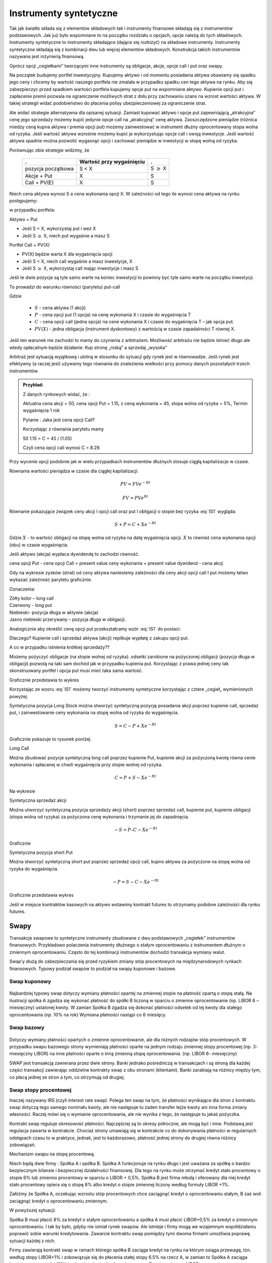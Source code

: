 ﻿Instrumenty syntetyczne
=======================

Tak jak światło składa się z elementów składowych tak i instrumenty
finansowe składają się z instrumentów podstawowych. Jak już było
wspomniane to na początku rozdziału o opcjach, opcje należą do tych
składowych. Instrumenty syntetyczne to instrumenty składające (dające
się rozłożyć) na składowe instrumenty. Instrumenty syntetyczne
składają się z kombinacji dwu lub więcej elementów
składowych. Konstrukcja takich instrumentów nazywana jest inżynierią
finansową.

Oprócz opcji „cegiełkami” tworzącymi inne instrumenty są obligacje,
akcje, opcje call i put oraz swapy.

Na początek budujemy portfel inwestycyjny. Kupujemy aktywo i od
momentu posiadania aktywa obawiamy się spadku jego ceny i chcemy by
wartość naszego portfela nie zmalała w przypadku spadku cen tego
aktywa na rynku. Aby się zabezpieczyc przed spadkiem wartości portfela
kupujemy opcje put na wspomniane aktywo.  Kupienie opcji put i
zapłacenie premii pozwala na ograniczenie możliwych strat z dołu przy
zachowaniu szans na wzrost wartości aktywa. W takiej strategii widać
podobieństwo do płacenia polisy ubezpieczeniowej za ograniczenie
strat.

Ale widać strategie alternatywna dla opisanej sytuacji.  Zamiast
kupować aktywo i opcje put zapewniającą „atrakcyjna” cenę jego
sprzedaży możemy kupić jedynie opcje call na „atrakcyjną” cenę aktywa.
Zaoszczędzone pieniądze (różnica miedzy ceną kupna aktywa i premia
opcji put) możemy zainwestować w instrument dłużny oprocentowany stopa
wolna od ryzyka.  Jeśli wartość aktywa wzrośnie możemy kupić je
wykorzystując opcje call i swoją inwestycje. Jeśli wartość aktywa
spadnie można pozwolić wygasnąć opcji i zachować pieniądze w
inwestycji w stopę wolną od ryzyka.

Porównując obie strategie widzimy, że 

    ====================	========================	=================
    .				Wartość przy wygaśnięciu	.
    ====================	========================	=================
    pozycja początkowa		S < X				S :math:`\geq` X
    Akcje + Put			X				S
    Call + PV(E)		X				S
    ====================	========================	=================


Niech cena aktywa wynosi S a cena wykonania opcji X.  W zależności od
tego ile wynosi cena aktywa na rynku postępujemy:

w przypadku portfela:

Aktywo + Put

- Jeśli S < X, wykorzystaj put i weź X
- Jeśli S :math:`\geq` X, niech put wygaśnie a masz S

Portfel  Call + PV(X)

- PV(X) będzie warta X dla wygaśnięcia opcji 
- Jeśli S < X, niech call wygaśnie a masz inwestycje, X
- Jeśli S :math:`\geq` X, wykorzystaj call mając inwestycje i masz  S

Jeśli te dwie pozycje są tyle samo warte na koniec inwestycji to
powinny być tyle samo warte na początku inwestycji.

To prowadzi do warunku równości (parytetu) put-call 

.. math::
   :label: IS1

   S + P = C + PV(X)


Gdzie

 - :math:`S` - cena aktywa (1 akcji)
 - :math:`P` - cena opcji put (1 opcja) na cenę wykonania X i czasie do wygaśnięcia T
 - :math:`C` - cena opcji  call (jedna  opcja)  na cene wykonania X i czasie do wygaśnięcia T – jak opcja put.
 - :math:`PV(X)` - jedna obligacja (instrument dyskontowy) z wartością w czasie zapadalności T równej X.

Jeśli ten warunek nie zachodzi to mamy do czynienia z arbitrażem.
Możliwość arbitrażu nie będzie istnieć długo ale wtedy opłacalnym
będzie działanie: Kup stronę „niską” a sprzedaj „wysoka”

Arbitraż jest sytuacją wyjątkową i ulotną w stosunku do sytuacji gdy
rynek jest w równowadze.  Jeśli rynek jest efektywny (a raczej jest)
używamy tego równania do znalezienia wielkości przy pomocy danych
pozostałych trzech instrumentów

.. admonition:: Przykład:

    Z danych rynkowych widać, że :

    Aktualna cena akcji = 50, cena opcji Put = 1.15, z ceną wykonania
    = 45, stopa wolna od ryzyka = 5%, Termin wygaśnięcia 1 rok

    Pytanie : Jaka jest cena  opcji Call?

    Korzystając z równania parytetu mamy 

    50  1.15 = C + 45 / (1.05)

    Czyli cena opcji call wynosi  C = 8.29. 



Przy wycenie opcji podobnie jak w wielu przypadkach instrumentów
dłużnych stosuje ciągłą kapitalizacje w czasie.

Równania wartości pieniądza w czasie dla ciągłej kapitalizacji:

.. math::

   PV = FVe^{-Rt} 

   FV = PVe^{Rt} 


Równanie pokazujące związek ceny akcji I opcji call oraz put I
obligacji o stopie bez ryzyka :eq:`IS1` wygląda:

.. math::

   S + P = C + Xe^{-Rt} 


Gdzie :math:`X` - to wartość obligacji na stopę wolna od ryzyka na datę
wygaśnięcia opcji. :math:`X` to również cena wykonania opcji (obu) w czasie
wygaśnięcia.

Jeśli aktywo (akcja) wypłaca dywidendę to zachodzi równość.


cena opcji Put - cena opcji Call  = present value ceny wykonania  + present value dywidend  - cena akcji 


Gdy na wykresie zysków (strat) od ceny aktywa naniesiemy zależności
dla ceny akcji opcji call I put możemy łatwo wykazać zależność
parytetu graficznie.

.. image


Oznaczenia:

| Zółty kolor – long call
| Czerwony  - long put
| Niebieski- pozycja długa w aktywie (akcja)
| Jasno niebieski przerywany – pozycja długa w obligacji.

Analogicznie aby określić cenę opcji put przekształcamy wzór :eq:`IS1`
do postaci:

.. math::
   :label: IS2

   P = C – S + Xe^{-Rt}


Dlaczego?  Kupienie call i sprzedaż aktywa (akcji) replikuje wypłatę z
zakupu opcji put.

A co w przypadku istnienia krótkiej sprzedaży??

Możemy pożyczyć obligacje (na stopie wolnej od ryzyka). odsetki
zarobione na pożyczonej obligacji (pozycja długa w obligacji) pozwolą
na taki sam dochód jak w przypadku kupienia put. Korzystając z prawa
jednej ceny tak skonstruowany portfel i opcja put musi mieć taka sama
wartość.

Graficznie przedstawia to wykres

.. image


Korzystając ze wzoru :eq:`IS1` możemy tworzyć instrumenty syntetyczne
korzystając z cztere „cegieł„ wymienionych powyżej.

Syntetyczna pozycja Long Stock można stworzyć syntetyczną pozycję
posiadania akcji poprzez kupienie call, sprzedaż put, i zainwestowanie
ceny wykonania na stopę wolna od ryzyka do wygaśnięcia.

.. math::

   S = C - P + Xe^{-Rt}


Graficznie  pokazuje to rysunek poniżej 

.. image


Long Call

Można zbudować pozycje syntetyczną long call poprzez kupienie Put,
kupienie akcji za pożyczoną kwotę równa cenie wykonania i spłacanej w
chwili wygaśnięcia przy stopie wolnej od ryzyka.

.. math::

   C = P+ S - Xe^{-Rt}


Na wykresie 

.. image


Syntetyczna sprzedaż  akcji  

Można utworzyć syntetyczną pozycja sprzedaży akcji (short) poprzez
sprzedaż call, kupienie put, kupienie obligacji (stopa wolna od
ryzyka) za pożyczona cenę wykonania i trzymanie jej do zapadnięcia.

.. math::

   -S =  P – C - Xe^{-Rt}


Graficznie

.. image


Syntetyczna pozycja short Put

Można stworzyć syntetyczną short put poprzez sprzedaż opcji call,
kupno aktywa za pożyczone na stopę wolna od ryzyka do wygaśnięcia.

.. math::

   -P = S - C - Xe^{-Rt}


Graficznie przedstawia wykres

.. image


Jeśli w miejsce kontraktów kasowych na aktywo wstawimy kontrakt
futures to otrzymamy podobne zależności dla rynku futures.


Swapy
-----

Transakcje swapowe to syntetyczne instrumenty zbudowane z dwu
podstawowych „cegiełek” instrumentów finansowych. Przykładowo
polaczenia instrumenty dłużnego o stałym oprocentowaniu z instrumentem
dłużnym o zmiennym oprocentowaniu. Często do tej kombinacji
instrumentów dochodzi transakcja wymiany walut.

Swap’y służą do zabezpieczania się przed ryzykiem zmiany stóp
procentowych na międzynarodowych rynkach finansowych. Typowy podział
swapów to podział na swapy kuponowe i bazowe.


Swap kuponowy
~~~~~~~~~~~~~


.. figure:: figs/ARF2_swap_kuponowy.png
   :align: center
   :figwidth: 480px



Najbardziej typowy swap dotyczy wymiany płatności opartej na zmiennej
stopie na płatność opartą o stopę stałą. Na ilustracji spółka A zgadza
się wykonać płatność do spółki B liczoną w oparciu o zmienne
oprocentowanie (np. LIBOR 6 – miesięczny) ustalonej kwoty. W zamian
Spółka B zgadza się dokonać płatności odsetek od tej kwoty dla stałego
oprocentowania (np. 10% na rok) Wymiana płatności nastąpi co 6
miesięcy.


Swap  bazowy 
~~~~~~~~~~~~

.. figure:: figs/ARF2_swap_bazowy.png
   :align: center
   :figwidth: 480px



Dotyczy wymiany płatności opartych o zmienne oprocentowanie, ale dla
różnych rodzajów stóp procentowych. W przypadku swapu bazowego strony
wymieniają płatności oparte na jednym rodzaju zmiennej stopy
procentowej (np. 3- miesięczny LIBOR) na inne płatności oparte o inną
zmienną stopę oprocentowania. (np. LIBOR 6- miesięczny)

SWAP jest transakcją zawierana przez dwie strony. Banki jednako
pośredniczą w transakcjach i są stroną dla każdej części transakcji
zawierając oddzielne kontrakty swap z obu stronami (klientami). Banki
zarabiają na różnicy między tym, co płacą jednej ze stron a tym, co
otrzymują od drugiej.

Swap stopy procentowej
~~~~~~~~~~~~~~~~~~~~~~

Inaczej nazywany IRS (czyli interest rate swap).  Polega ten swap na
tym, że płatności wynikające dla stron z kontraktu swap dotyczą tego
samego nominału kwoty, ale nie następuje tu żaden transfer tejże kwoty
ani inna forma zmiany własności. Raczej mówi się o wymianie
oprocentowania, ale nie wynika z tego, że następuje tu jakaś pożyczka.

Kontrakt swap reguluje okresowość płatności. Najczęściej są to okresy
półroczne, ale mogą być i inne. Podstawą jest regulacja zawarta w
kontrakcie. Chociaż strony umawiają się w kontrakcie co do dokonywania
płatności w regularnych odstępach czasu to w praktyce, jednak, jest to
każdorazowo, płatność jednej strony do drugiej równa różnicy
zobowiązań.

Mechanizm  swapu  na stopę procentową.

Niech będą dwie firmy : Spółka A i spółka B. Spółka A funkcjonuje na
rynku długo i jest uważana za spółkę o bardzo bezpiecznym bilansie i
bezpiecznej działalności finansowej. Dla tego na rynku może otrzymać
kredyt stało procentowy o stopie 6% lub zmienno procentowy w oparciu o
LIBOR + 0,5%. Spółka B jest firma młodą i oferowany dla niej kredyt
stało procentowy opiera się o stopę 8% albo kredyt o stopie zmiennej
liczony według formuły LIBOR +1%.

Załóżmy że Spółka A, oczekując wzrostu stóp procentowych chce zaciągnąć kredyt o oprocentowaniu stałym, B zaś woli zaciągnąć kredyt o oprocentowaniu zmiennym.

W powyższej sytuacji:

Spółka B  musi płacić 8% za kredyt o stałym oprocentowaniu a spółka  A musi płacić LIBOR+0,5% za kredyt o zmiennym oprocentowaniu.  I tak by było, gdyby nie istniał rynek swapów. Ale istnieje i firmy mogą we wzajemnym współdziałaniu poprawić sobie warunki kredytowania. Zawarcie kontraktu swap pomiędzy tymi dwoma firmami umożliwia poprawę sytuacji każdej z nich.

Firmy zawierają kontrakt swap w ramach którego spółka B zaciąga kredyt na rynku na którym osiąga przewagę, tzn. według stopy LIBOR+1% i zobowiązuje się do płacenia stałej stopy 6.5% na rzecz A, w zamian to Spółka  A zaciąga kredyt wg stopy stałej (6%) i zobowiązuje się do płacenia na rzecz B zmiennej stopy LIBOR.

Czyli :					

.. figure:: figs/ARF2_swap_irs.png
   :align: center
   :figwidth: 680px


W wyniku zawartej transakcji Spółka **B płaci**:	-stałą stopę 6.5% 
							-LIBOR+1% 

Ale dostaje 						+LIBOR 

Czyli, w sumie płaci 7.5% odsetek wg stałej stopy procentowej 

Dzięki zastosowaniu takiego swapu firma B zaoszczędza 0.5% w stosunku do stopy oferowanej przez kredytodawcę.

Natomiast spółka **A płaci**:		-stałą stopę 6% 
					-LIBOR% 

Lecz dostaje od społki B  		+stałą stopę 6.5% 

w sumie płaci LIBOR-0.5% odsetek (zmienna stopa procentowa) 

Dzięki zastosowaniu takiego swapu firma A zaoszczędza 1% w stosunku do stopy oferowanej przez kredytodawcę. 

Znalezienie drugiej strony swapu często jest trudne. Trudność tą usuwa  pośrednik finansowy, który  niejako staje się strona dla  obu stron swapu. Pośrednik przejmuje na siebie ryzyko związane z niedotrzymaniem warunków umowy przez kontrahenta (ryzyko kredytowe), oraz może przejmować na siebie część ryzyka walutowego (w swapach walutowych).Żąda w zamian wynagrodzenia- czyli każda ze stron rezygnuje na rzecz pośrednika z części beneficjów swapu. 

Swap stopy procentowej ma podobną strukturę do kontraktu terminowego futures (forward) na stopę procentową,  w tym sensie, że przyszłe zobowiązania swapu są określane dzisiaj. 

Swap walutowy

W transakcji swapu walutowego (currency swap), strony wymieniają waluty po ustalonym kursie, Następnie w określonych okresach dokonują wzajemnie płatności odsetkowych w oparciu o wcześniej ustalone pary stóp procentowych. Na koniec, dokonują powtórnej wymiany do oryginalnych walut  w terminie zapadalności transakcji.  

W każdym swapie walutowym występują trzy ważne składowe:

- Kwota główna
- Kurs wymiany
- Dwie stopy oprocentowania

Na początku swapu strony „wymieniają się” Kwotą Główną. Wymiana może być zarówno rzeczywista jak i „teoretyczna” (fizyczna wymiana nie ma miejsca). Kurs wymiany – kurs spot. Znaczenie kwoty głównej jest istotne dla określenia wielkości odsetek i wielkości wtórnej wymiany pod koniec transakcji swap. *Końcowa wymiana następuje po kursie wymiany początkowej.*

Walutowy swap kuponowy.

Ten rodzaj swapu zwany powszechnie (*currency coupon swap*) (cross currency interest rate swap) jest złożeniem  swapu walutowego ze swapem  stopy procentowej.  Mechanizm swapu jest taki sam jak poprzednio. (Te same ruchy i zasady przepływu strumieni pieniężnych jak w swapie walutowym). Dodatkowo  zamieniane jest oprocentowanie o stopie stałej na zmienna, lub odwrotnie.

Przykład: Dolarowy kredyt o stałej stopie odsetek zamieniany jest  na  kredyt w Euro o zmiennym oprocentowaniu. 

Assets swap

Swap aktywów jest kombinacją  aktywów i swapu, tak by stworzyć syntetyczne aktywa. Przykładowo: aktywo stałego oprocentowania może zostać zamienione w aktywo o zmiennym oprocentowaniu wyceniane w tej samej lub innej  walucie. 

Przykład:

Strony transakcji : Fundusz inwestycyjny i bank.

Fundusz inwestycyjny zamierza kupić na rynku : albo obligacje o stałym oprocentowaniu o rentowności 5 % rocznie, albo papier o zmiennym oprocentowaniu wyceniany na poziomie LIBOR. 

Bank  jest zainteresowany posiadaniem obligacji stał.opr.-5 %, albo zamierza udzielić kredytu hipotecznego dla klienta na poziomie LIBOR + 0.5%.
Fundusz kupuje obligacje i „swapuje” ją z bankiem, bez pośrednika.

Mechanizm swapu:

- Fundusz: Kupuje obl. o rentowności			5%

   - Płaci do banku					-4,75%
   - Otrzymuje z banku					*LIBOR*

Czyli w wyniku  otrzymuje				LIBOR +0,25

Bank: Udziela kredytu hipotecznego o oprocentowaniu	LIBOR +0,5%

- Otrzymuje   od Funduszu				4,75%
- Płaci do funduszu					*-LIBOR*

Czyli w sumie otrzymuje					5,25%

W wyniku transakcji swapu z funduszem Bank wykreował syntetyczna obligacje stało procentowa o oprocentowaniu wyższym niż rynek a fundusz syntetyczny papier dłużny zmienno procentowy o rentowności wyższej niż rynek.

Swap a kontrakt forward

Swap to umowa stron  by wymienić się przepływami pieniężnymi w przyszłości. Umowa ta określa daty w których strumienie pieniężne będą płacone i sposób jak będą one liczone.  Kontrakt forward jest przykładem prostego swapu.  W przypadku kontraktu forward, następuje wymiana  przepływów pieniężnych w danej, konkretnej dacie w przyszłości.  W przypadku swapu przepływy występuje kilka razy w określonych datach w przyszłości.  Czyli ... innymi słowy, ... Możemy traktować swap jako syntetyczny  portfel kontraktów forward.

Swap jako para obligacji.

Jeśli kupujemy obligację, płacą  nam odsetki. Jeśli emitujemy  obligację, to my płacimy odsetki.  W prostym swap’ie, robimy  obie te rzeczy czyli płacimy stałe oprocentowanie fixed rate,  nam  płacą zmienne oprocentowanie, lub  odwrotnie.

Forward Rate Agreement (FRA)

Transakcja FRA to terminowa transakcja stopy procentowej polegająca na ustaleniu w dniu jej zawarcia wysokości stopy procentowej dla przyszłego okresu odsetkowego (np. za 6 miesięcy) w odniesieniu do kwoty nominalnej, bez faktycznego jej zaangażowania. Zysk, bądź strata wynikają z różnicy pomiędzy stopą procentową transakcji, a właściwą dla danego okresu odsetkowego stawką referencyjną.

FRA są równoważne kontraktom *forward* w krótkoterminowych *swap’ach* stopy procentowej. FRA są syntetycznymi kontraktami swap  kontraktów *forward* lub *futures*.

FRA jest umową stron aby wymienić się (swap)płatnościami wynikającymi ze stóp procentowych poprzez umówiony okres od pewnej daty w przyszłości. Jedna ze stron takiego kontraktu ustala sobie stałe oprocentowanie a druga zmienne. Kwota główna nie zostaje przesuwana” miedzy stronami, natomiast w dacie umowy jedna strona dokonuje wpłaty by skompensować drugiej stronie różnicę pomiędzy uzgodnionym oprocentowaniem  a stopą spot w dniu zawarcia. 

Swaption

Instrument finansowy, który jest opcją na zakup/sprzedaż swapu.  - Długa pozycja w opcji kupna daje prawo, ale nie obowiązek kupna swapu. - Posiadacz opcji sprzedaży może, ale nie musi sprzedać swap o określonych wcześniej cechach, po określonej cenie. 



